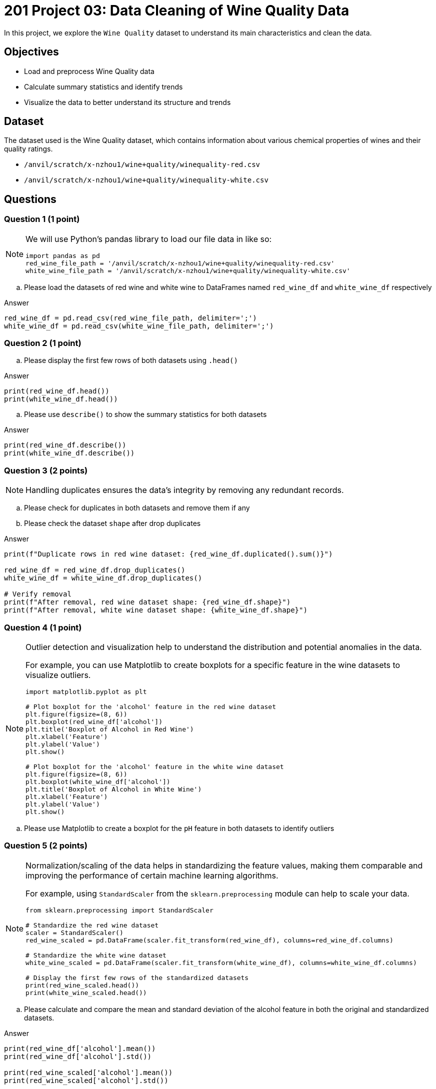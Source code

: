  
= 201 Project 03: Data Cleaning of Wine Quality Data

In this project, we explore the `Wine Quality` dataset to understand its main characteristics and clean the data. 

== Objectives

* Load and preprocess Wine Quality data
* Calculate summary statistics and identify trends
* Visualize the data to better understand its structure and trends
 

== Dataset

The dataset used is the Wine Quality dataset, which contains information about various chemical properties of wines and their quality ratings.

- `/anvil/scratch/x-nzhou1/wine+quality/winequality-red.csv`
- `/anvil/scratch/x-nzhou1/wine+quality/winequality-white.csv`


== Questions

=== Question 1 (1 point)

[NOTE]
====
We will use Python's pandas library to load our file data in like so:
[source,python]
----
import pandas as pd
red_wine_file_path = '/anvil/scratch/x-nzhou1/wine+quality/winequality-red.csv'
white_wine_file_path = '/anvil/scratch/x-nzhou1/wine+quality/winequality-white.csv'
----
====

.. Please load the datasets of red wine and white wine to DataFrames named `red_wine_df` and `white_wine_df` respectively

Answer

[source,python]
----
red_wine_df = pd.read_csv(red_wine_file_path, delimiter=';')
white_wine_df = pd.read_csv(white_wine_file_path, delimiter=';')
----

=== Question 2 (1 point)

.. Please display the first few rows of both datasets using `.head()`

Answer

[source,python]
----
print(red_wine_df.head())
print(white_wine_df.head())
----
 
.. Please use `describe()` to show the summary statistics for both datasets

Answer

[source,python]
----
print(red_wine_df.describe())
print(white_wine_df.describe())
----
  

=== Question 3 (2 points)

[NOTE]
Handling duplicates ensures the data's integrity by removing any redundant records.

.. Please check for duplicates in both datasets and remove them if any
.. Please check the dataset `shape` after drop duplicates

Answer

[source,python]
---- 
print(f"Duplicate rows in red wine dataset: {red_wine_df.duplicated().sum()}")
 
red_wine_df = red_wine_df.drop_duplicates()
white_wine_df = white_wine_df.drop_duplicates()

# Verify removal
print(f"After removal, red wine dataset shape: {red_wine_df.shape}")
print(f"After removal, white wine dataset shape: {white_wine_df.shape}")
----

=== Question 4 (1 point)

[NOTE]
====
Outlier detection and visualization help to understand the distribution and potential anomalies in the data. 

For example, you can use Matplotlib to create boxplots for a specific feature in the wine datasets to visualize outliers.

[source,python]
----
import matplotlib.pyplot as plt

# Plot boxplot for the 'alcohol' feature in the red wine dataset
plt.figure(figsize=(8, 6))
plt.boxplot(red_wine_df['alcohol'])
plt.title('Boxplot of Alcohol in Red Wine')
plt.xlabel('Feature')
plt.ylabel('Value')
plt.show()

# Plot boxplot for the 'alcohol' feature in the white wine dataset
plt.figure(figsize=(8, 6))
plt.boxplot(white_wine_df['alcohol'])
plt.title('Boxplot of Alcohol in White Wine')
plt.xlabel('Feature')
plt.ylabel('Value')
plt.show()
----
====
 
.. Please use Matplotlib to create a boxplot for the `pH` feature in both datasets to identify outliers

=== Question 5 (2 points)

[NOTE]
====
Normalization/scaling of the data helps in standardizing the feature values, making them comparable and improving the performance of certain machine learning algorithms. 

For example, using `StandardScaler` from the `sklearn.preprocessing` module can help to scale your data.
 
[source,python]
---- 
from sklearn.preprocessing import StandardScaler

# Standardize the red wine dataset
scaler = StandardScaler()
red_wine_scaled = pd.DataFrame(scaler.fit_transform(red_wine_df), columns=red_wine_df.columns)

# Standardize the white wine dataset
white_wine_scaled = pd.DataFrame(scaler.fit_transform(white_wine_df), columns=white_wine_df.columns)

# Display the first few rows of the standardized datasets
print(red_wine_scaled.head())
print(white_wine_scaled.head())
----
====

..  Please calculate and compare the mean and standard deviation of the alcohol feature in both the original and standardized datasets.

Answer

[source,python]
---- 
print(red_wine_df['alcohol'].mean())   
print(red_wine_df['alcohol'].std())   
 
print(red_wine_scaled['alcohol'].mean())  
print(red_wine_scaled['alcohol'].std())    
 
print(white_wine_df['alcohol'].mean())   
print(white_wine_df['alcohol'].std())   
 
print(white_wine_scaled['alcohol'].mean())   
print(white_wine_scaled['alcohol'].std())   
----


=== Question 6 (2 points)

Combining datasets allows for a more comprehensive analysis and potentially more robust modeling. For example, you could add a 'type' column to differentiate between red and white wines and then combine both datasets.

.. Please add a 'type' column to differentiate between red and white wines and combine both datasets into a single DataFrame

[TIP]
====
[source,python]
---- 
# Add a 'type' column
red_wine_scaled['type'] = 'red'
white_wine_scaled['type'] = 'white'

# Combine both datasets
wine_combined = pd.concat([red_wine_scaled, white_wine_scaled], ignore_index=True)

# Display the first few rows of the combined dataset
print(wine_combined.head())
----
====
=== Question 7 (1 point)

[NOTE]
====
Saving the cleaned data ensures that it is ready for future analysis and modeling. 

For example, you can use `to_csv()` method from pandas to save the cleaned dataset.
====
.. Please save the cleaned and combined dataset to a new CSV file

Answer

[source,python]
----
wine_combined.to_csv('wine_quality_cleaned.csv', index=False)
----

Project 03 Assignment Checklist
====
* Jupyter Lab notebook with your code, comments and output for the assignment
    ** `firstname-lastname-project03.ipynb` 
* Python file with code and comments for the assignment
    ** `firstname-lastname-project03.py`
* Submit files through Gradescope
====

[WARNING]
====
_Please_ make sure to double check that your submission is complete, and contains all of your code and output before submitting. If you are on a spotty internet connection, it is recommended to download your submission after submitting it to make sure what you _think_ you submitted, was what you _actually_ submitted.

In addition, please review our xref:projects:current-projects:submissions.adoc[submission guidelines] before submitting your project.
====

 
